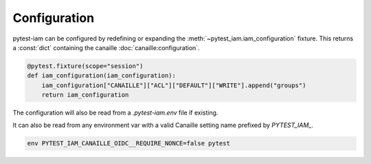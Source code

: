 Configuration
#############

pytest-iam can be configured by redefining or expanding the :meth:`~pytest_iam.iam_configuration` fixture.
This returns a :const:`dict` containing the canaille :doc:`canaille:configuration`.

.. code-block:: python

    @pytest.fixture(scope="session")
    def iam_configuration(iam_configuration):
        iam_configuration["CANAILLE"]["ACL"]["DEFAULT"]["WRITE"].append("groups")
        return iam_configuration

The configuration will also be read from a `.pytest-iam.env` file if existing.

.. code-block:: bash
   :caption: .pytest-iam.env

    CANAILLE_OIDC__REQUIRE_NONCE=false

It can also be read from any environment var with a valid Canaille setting name prefixed by `PYTEST_IAM_`.

.. code-block:: bash

    env PYTEST_IAM_CANAILLE_OIDC__REQUIRE_NONCE=false pytest
